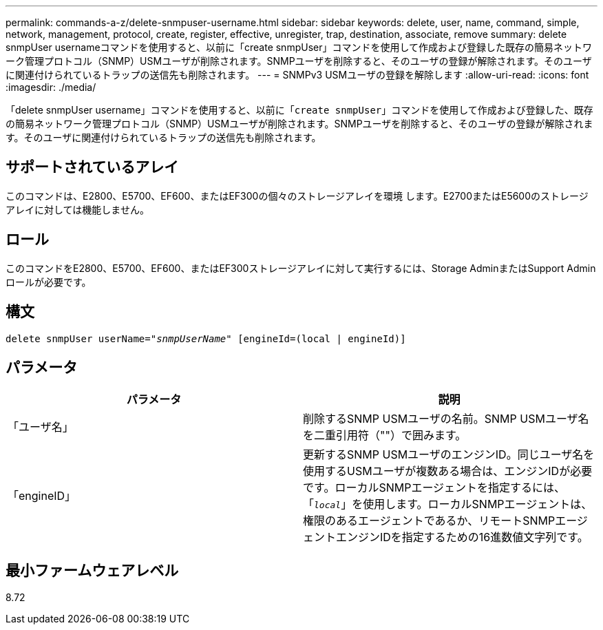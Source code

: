 ---
permalink: commands-a-z/delete-snmpuser-username.html 
sidebar: sidebar 
keywords: delete, user, name, command, simple, network, management, protocol, create, register, effective, unregister, trap, destination, associate, remove 
summary: delete snmpUser usernameコマンドを使用すると、以前に「create snmpUser」コマンドを使用して作成および登録した既存の簡易ネットワーク管理プロトコル（SNMP）USMユーザが削除されます。SNMPユーザを削除すると、そのユーザの登録が解除されます。そのユーザに関連付けられているトラップの送信先も削除されます。 
---
= SNMPv3 USMユーザの登録を解除します
:allow-uri-read: 
:icons: font
:imagesdir: ./media/


[role="lead"]
「delete snmpUser username」コマンドを使用すると、以前に「[.code]`create snmpUser`」コマンドを使用して作成および登録した、既存の簡易ネットワーク管理プロトコル（SNMP）USMユーザが削除されます。SNMPユーザを削除すると、そのユーザの登録が解除されます。そのユーザに関連付けられているトラップの送信先も削除されます。



== サポートされているアレイ

このコマンドは、E2800、E5700、EF600、またはEF300の個々のストレージアレイを環境 します。E2700またはE5600のストレージアレイに対しては機能しません。



== ロール

このコマンドをE2800、E5700、EF600、またはEF300ストレージアレイに対して実行するには、Storage AdminまたはSupport Adminロールが必要です。



== 構文

[listing, subs="+macros"]
----
pass:quotes[delete snmpUser userName="_snmpUserName_" [engineId=(local | engineId)]]
----


== パラメータ

[cols="2*"]
|===
| パラメータ | 説明 


 a| 
「ユーザ名」
 a| 
削除するSNMP USMユーザの名前。SNMP USMユーザ名を二重引用符（""）で囲みます。



 a| 
「engineID」
 a| 
更新するSNMP USMユーザのエンジンID。同じユーザ名を使用するUSMユーザが複数ある場合は、エンジンIDが必要です。ローカルSNMPエージェントを指定するには、「[.code]`_local_`」を使用します。ローカルSNMPエージェントは、権限のあるエージェントであるか、リモートSNMPエージェントエンジンIDを指定するための16進数値文字列です。

|===


== 最小ファームウェアレベル

8.72
